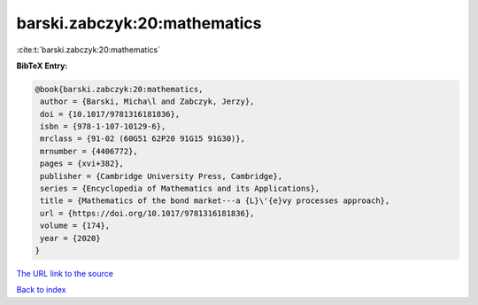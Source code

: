 barski.zabczyk:20:mathematics
=============================

:cite:t:`barski.zabczyk:20:mathematics`

**BibTeX Entry:**

.. code-block:: bibtex

   @book{barski.zabczyk:20:mathematics,
    author = {Barski, Micha\l and Zabczyk, Jerzy},
    doi = {10.1017/9781316181836},
    isbn = {978-1-107-10129-6},
    mrclass = {91-02 (60G51 62P20 91G15 91G30)},
    mrnumber = {4406772},
    pages = {xvi+382},
    publisher = {Cambridge University Press, Cambridge},
    series = {Encyclopedia of Mathematics and its Applications},
    title = {Mathematics of the bond market---a {L}\'{e}vy processes approach},
    url = {https://doi.org/10.1017/9781316181836},
    volume = {174},
    year = {2020}
   }
`The URL link to the source <ttps://doi.org/10.1017/9781316181836}>`_


`Back to index <../By-Cite-Keys.html>`_
